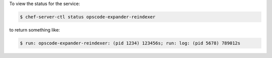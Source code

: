 .. This is an included how-to. 


To view the status for the service:

.. code-block:: bash

   $ chef-server-ctl status opscode-expander-reindexer

to return something like:

.. code-block:: bash

   $ run: opscode-expander-reindexer: (pid 1234) 123456s; run: log: (pid 5678) 789012s
